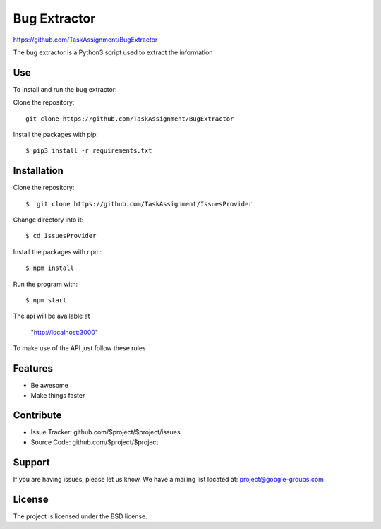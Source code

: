 Bug Extractor
========
https://github.com/TaskAssignment/BugExtractor


The bug extractor is a Python3 script used to extract the information


Use
----

To install and run the bug extractor:


Clone the repository::

    git clone https://github.com/TaskAssignment/BugExtractor

Install the packages with pip::

    $ pip3 install -r requirements.txt



Installation
--------

Clone the repository::

  $  git clone https://github.com/TaskAssignment/IssuesProvider

Change directory into it::

  $ cd IssuesProvider


Install the packages with npm::

    $ npm install

Run the program with::

    $ npm start

The api will be available at

  "http://localhost:3000"


To make use of the API just follow these rules


Features
--------

- Be awesome
- Make things faster


Contribute
----------

- Issue Tracker: github.com/$project/$project/issues
- Source Code: github.com/$project/$project

Support
-------

If you are having issues, please let us know.
We have a mailing list located at: project@google-groups.com

License
-------

The project is licensed under the BSD license.
